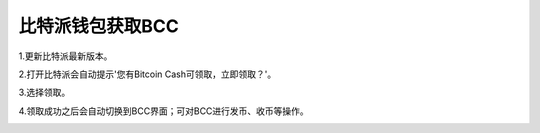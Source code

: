 比特派钱包获取BCC
======================

1.更新比特派最新版本。

2.打开比特派会自动提示'您有Bitcoin Cash可领取，立即领取？'。

.. image:: ../img/BitcoinCash.png
    :width: 320px
    :height: 520px
    :scale: 100%
    :align: center

3.选择领取。

.. image:: ../img/BCCmessage.png
    :width: 320px
    :height: 520px
    :scale: 100%
    :align: center

4.领取成功之后会自动切换到BCC界面；可对BCC进行发币、收币等操作。

.. image:: ../img/BCCpage.png
    :width: 320px
    :height: 520px
    :scale: 100%
    :align: center